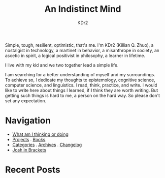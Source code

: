 # -*- mode: org; mode: auto-fill -*-
#+TITLE: An Indistinct Mind
#+AUTHOR: KDr2
#+OPTIONS: num:nil
#+BEGIN: inc-file :file "common.inc.org"
#+END:
#+CALL: dynamic-header() :results raw

Simple, tough, resilient, optimistic, that's me. I'm KDr2 (Killian
Q. Zhuo), a nostalgist in technology, a martinet in behavior, a
misanthrope in society, an ascetic in spirit, a logical positivist in
philosophy, a learner in lifetime.

I live with my kid and we two together lead a simple life.

I am searching for a better understanding of myself and my
surroundings. To achieve so, I dedicate my thoughts to epistemology,
cognitive science, computer science, and linguistics. I read, think,
practice, and write. I would like to write here about things I
learned, if I think they are worth writing. But getting such things is
hard to me, a person on the hard way. So please don't set any
expectation.

* Navigation
- [[file:misc/whims.org][What am I thinking or doing]]
- [[file:project/index.org][Projects]] . [[file:misc/books.org][Books]]
- [[file:misc/categories.org][Categories]] . [[file:misc/archives.org][Archives]] . [[file:misc/site-log.org][Changelog]]
- [[https://joshinbrackets.com][Josh in Brackets]]

* Recent Posts
#+NAME: recent-posts
#+BEGIN_SRC elisp :exports none :results raw value
  (make-recent-posts 10 t)
#+END_SRC
#+CALL: recent-posts[:results value]() :results raw
